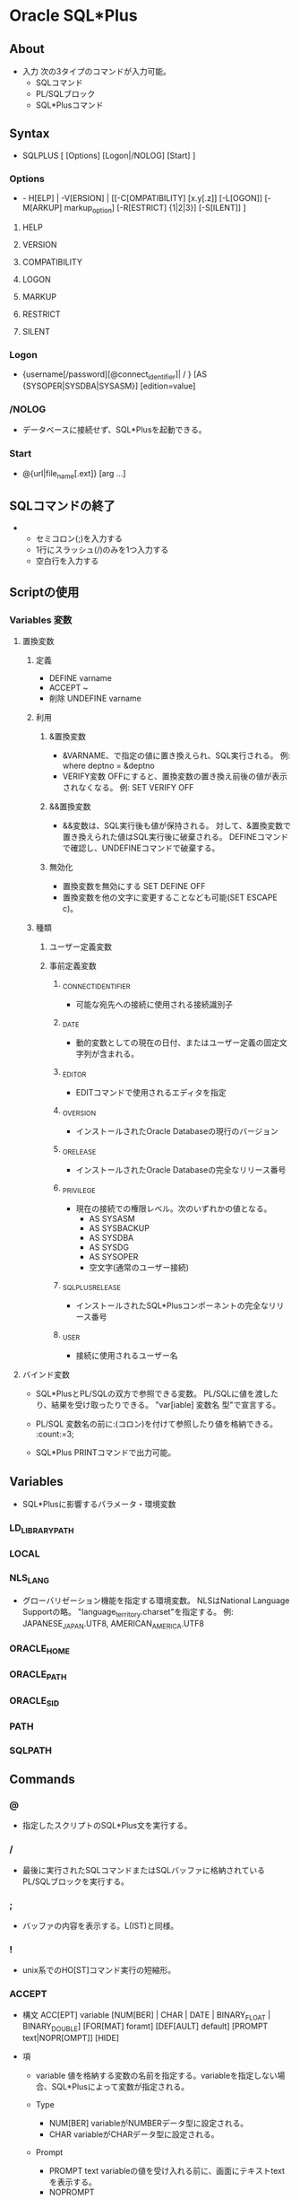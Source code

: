 * Oracle SQL*Plus
** About
- 入力
  次の3タイプのコマンドが入力可能。
  - SQLコマンド
  - PL/SQLブロック
  - SQL*Plusコマンド
  
** Syntax
- SQLPLUS [ [Options] [Logon|/NOLOG] [Start] ]
*** Options
- - H[ELP] | -V[ERSION] | 
  [[-C[OMPATIBILITY] [x.y[.z]] [-L[OGON]] [-M[ARKUP] markup_option] [-R[ESTRICT] {1|2|3}] [-S[ILENT]] ]
**** HELP
**** VERSION
**** COMPATIBILITY
**** LOGON
**** MARKUP
**** RESTRICT
**** SILENT
*** Logon
- {username[/password][@connect_identifier]| / } [AS {SYSOPER|SYSDBA|SYSASM}] [edition=value]
*** /NOLOG
- データベースに接続せず、SQL*Plusを起動できる。
*** Start
- @{url|file_name[.ext]} [arg ...]
** SQLコマンドの終了
- 
  - セミコロン(;)を入力する
  - 1行にスラッシュ(/)のみを1つ入力する
  - 空白行を入力する
** Scriptの使用
*** Variables 変数
**** 置換変数
***** 定義
- DEFINE varname
- ACCEPT ~
- 削除
  UNDEFINE varname
***** 利用
****** &置換変数
- &VARNAME、で指定の値に置き換えられ、SQL実行される。
  例: where deptno = &deptno
- VERIFY変数
  OFFにすると、置換変数の置き換え前後の値が表示されなくなる。
  例: SET VERIFY OFF
  
****** &&置換変数
- &&変数は、SQL実行後も値が保持される。
  対して、&置換変数で置き換えられた値はSQL実行後に破棄される。
  DEFINEコマンドで確認し、UNDEFINEコマンドで破棄する。

****** 無効化
- 置換変数を無効にする
  SET DEFINE OFF
- 置換変数を他の文字に変更することなども可能(SET ESCAPE c)。
***** 種類
****** ユーザー定義変数
****** 事前定義変数
******* _CONNECT_IDENTIFIER
- 可能な宛先への接続に使用される接続識別子
******* _DATE
- 動的変数としての現在の日付、またはユーザー定義の固定文字列が含まれる。
******* _EDITOR
- EDITコマンドで使用されるエディタを指定
******* _O_VERSION
- インストールされたOracle Databaseの現行のバージョン
******* _O_RELEASE
- インストールされたOracle Databaseの完全なリリース番号
******* _PRIVILEGE
- 現在の接続での権限レベル。次のいずれかの値となる。
  - AS SYSASM
  - AS SYSBACKUP
  - AS SYSDBA
  - AS SYSDG
  - AS SYSOPER
  - 空文字(通常のユーザー接続)
******* _SQLPLUS_RELEASE
- インストールされたSQL*Plusコンポーネントの完全なリリース番号
******* _USER
- 接続に使用されるユーザー名
**** バインド変数
- 
  SQL*PlusとPL/SQLの双方で参照できる変数。
  PL/SQLに値を渡したり、結果を受け取ったりできる。
  "var[iable] 変数名 型"で宣言する。
  
- PL/SQL
  変数名の前に:(コロン)を付けて参照したり値を格納できる。
  :count:=3;
  
- SQL*Plus
  PRINTコマンドで出力可能。

** Variables
- SQL*Plusに影響するパラメータ・環境変数
*** LD_LIBRARY_PATH
*** LOCAL
*** NLS_LANG
- グローバリゼーション機能を指定する環境変数。
  NLSはNational Language Supportの略。
  "language_territory.charset"を指定する。
  例: JAPANESE_JAPAN.UTF8, AMERICAN_AMERICA.UTF8

*** ORACLE_HOME
*** ORACLE_PATH
*** ORACLE_SID
*** PATH
*** SQLPATH
** Commands
*** @
- 指定したスクリプトのSQL*Plus文を実行する。
*** /
- 最後に実行されたSQLコマンドまたはSQLバッファに格納されているPL/SQLブロックを実行する。
*** ;
- バッファの内容を表示する。L(IST)と同様。
*** !
- unix系でのHO[ST]コマンド実行の短縮形。
*** ACCEPT
- 構文
  ACC[EPT] variable 
    [NUM[BER] | CHAR | DATE | BINARY_FLOAT | BINARY_DOUBLE]
    [FOR[MAT] foramt]
    [DEF[AULT] default]
    [PROMPT text|NOPR[OMPT]]
    [HIDE]

- 項
  - variable
    値を格納する変数の名前を指定する。variableを指定しない場合、SQL*Plusによって変数が指定される。

  - Type
    - NUM[BER]
      variableがNUMBERデータ型に設定される。
    - CHAR
      variableがCHARデータ型に設定される。

  - Prompt
    - PROMPT text
      variableの値を受け入れる前に、画面にテキストtextを表示する。
    - NOPROMPT
      - プロンプトを表示せずに入力を待つ

  - HIDE
    - 入力された応答が表示されない。

*** APPEND
- A[PPEND] text
  textで指定したテキストをSQLバッファ内のカレント行の終わりに追加する。
*** ARCHIVE LOG
- ARCIVE LOG LIST
  REDOログファイルに関する情報を表示する
*** ATTRIBUTE
*** BREAK
*** BTITLE
*** CHANGE
- C[HANGE] sephcar old [sepchar [new [sepchar]]]
  バッファ内のカレント行で最初に一致した文字列を変更する。
*** CLEAR
*** COLUMN
- COL[UMN] [{column | expr} [option ...]]
**** options
***** ALI[AS] alias
***** CLE{AR}
***** ENTMAP {ON|OFF}
***** FOLD_A[FTER]
***** FOLD_B[EFORE]
***** FOR[MAT] format
- format
  - aNNN : 桁数を指定する（バイト数）
  - ex)
    col column1 for a20
    col column2 for 999,990.9
***** HEA[DING] text
***** JUS[TIFY] {L[EFT] | C[ENTER] | R[IGHT]}
***** LIKE {expr | alias}
***** NEWL[INE]
***** NEW_V[ALUE] variable
***** NOPRI[NT] | PRI[NT]
***** NUL[L] text
***** OLD_V[ALUE] variable
***** ON | OFF
***** WRA[PPED]
***** WOR[D_WRAPPED]
***** TRU[NCATED]
*** COMPUTE
*** CONNECT
- 
  指定したユーザ-名でOracle Databaseに接続する。

- 構文
  CONN[ECT] [{logon|/|proxy} [AS {SYSOPER|SYSDBA|SYSASM}] [edition=value]
  - logon : 
    username[/password]@connect_identifier
  - proxy :
    proxyuser[ username][/password][@connect_identifier]
  
- 項
  - /
    デフォルト・ログオンを表す。

  - AS {SYSOPER|SYSDBA|SYSASM}
    AS句を使用すると、SYSOPER、SYSDBA、またはSYSASMシステム権限が付与されているユーザーによる特権付接続が可能。

*** COPY
*** DEFINE
- DEF[INE] [variable] | [variable = text]
  ユーザ変数または事前定義変数を指定し、その変数にCHAR値を割り当てたり、1つまたはすべての変数の値および変数型を表示する。

**** 事前定義変数
***** _CONNECT_INDENTIFIER
***** _DATE
***** _EDITOR
- EDITコマンドで使用されるエディタを指定する。
***** _O_VERSION
***** _O_RELEASE
***** _PRIVILEGE
***** _SQLPLUS_RELEASE
***** _USER
*** DEL
*** DESCRIBE
- DESC[RIBE] objectx
  表、ビュー、ファンクション、プロシージャの定義を表示する。

*** DISCONNECT
*** EDIT
- ED[IT] [file_name[.ext]]
  file_name[.ext]に指定したファイルの内容又はバッファの内容を対象として、OSのテキストエディタを起動する。
*** EXECUTE
*** EXIT
*** GET
*** HELP
- HELP | ? [topic]
  topicには、COLUMなどのSQL*Plusのヘルプトピックを指定する。
*** HOST
- HO[ST]
  続けてOSのコマンドを入力することで、OSのコマンドを実行可能。

- 短縮形
  - !
    Unix系での短縮形。直後にスペースは不要で、続けて入力可能。
  - $
    Windows系での短縮形。

*** INPUT
- I[NPUT] [text]
  textの内容をバッファ内のカレント行の後に1行以上の新規コメントを追加する。
  
*** LIST
- L[IST] [n|n m|n*|n LAST|*|* n|* LAST|LAST]
  SQLバッファの1つ以上の行を表示する。
  ";"でも同様。
*** PASSWORD
*** PAUSE
*** PRINT
*** PROMPT
- PRO[MPT] [text]
  textを画面上表示する
  
*** RECOVER
- RECOVER {general | managed | BEGIN BACKUP | END BACKUP}
**** general
- [AUTOMATIC] [FROM location]{ {full_database_recovery | partial_database_recovery | LOGFILE filename}[ {TEST | ALLOW integer CORRUPTION | parallel_clause} [TEST | ALLOW integer CORRUPTION | parallel_clause]...]| CONTINUE [DEFAULT] | CANCEL}
**** full_database_recovery
- [STANDBY] DATABASE [{UNTIL {CANCEL | TIME date | CHANGE integer} | USING BACKUP CONTROLFILE} [UNTIL {CANCEL | TIME date | CHANGE integer} | USING BACKUP CONTROLFILE]...]
**** managed
- MANAGED STANDBY DATABASE recover_clause | cancel_clause | finish_clause
*** REMARK
*** REPFOOTER
*** REPHEADER
*** RUN
- R[UN]
  現在SQLバッファに格納されているSQLコマンドまたはPL/SQLブロックを表示して実行する。
*** SAVE
- SAV[E] [FILE] file_name[.ext] [CRE[ATE]] | REP[LACE] | APP[END]]
  SQLバッファの内容を、OSのスクリプトに保存する。
*** SET
- SET system_variable value
  SQL*Plus環境を変更するシステム変数を設定する。
**** SET AUTOT[RACE] {ON|OFF|TRACE[ONLY]} [EXP[LAIN]] [STAT[ISTICS]]
- 正常に実行されたSQL DML分のレポートを表示する。
  レポートには実行統計および問合せ実行パスを含めることができる。
- Options
  - OFF : トレースレポートが表示されない
  - ON : トレースレポートが表示される
  - TRACEONLY : トレースレポートは表示される。問い合わせデータは存在しても表示しない。
  - EXPLAIN : 実行計画が実行され、問い合わせパスが実行される。
  - STATISTICS : 統計が表示される。

**** SET AUTORECOVERY [ON|OFF]
- ONを指定すると、リカバリ時に必要なREDOログ・ファイルのデフォルトのファイル名を自動的に適用するためにRECOVERコマンドが設定される。
**** SET COLSEP {|text}
- 列出力間のセパレータ文字を設定する。
  変数に空白または句読記号が含まれる場合、シングルクォートで囲む必要がある。
- ex
  - SET COLSEP '|'
**** SET DEF[INE] {&|c|ON|OFF}
- 置換変数の接頭辞として使用する文字を、cに設定する。
  ONまたはOFFによって、置換をするかどうかを設定する。ONを設定するとデフォルトの"&"へボトル。
**** SET ECHO {ON|OFF}
- @、@@またはSTARTを使用して実行するスクリプトでコマンドをエコー表示するかどうかを制御する。
  ONを指定すると、画面にコマンドが表示される。OFFを指定すると、非表示となる。
  対話方式で入力するコマンドまたはOSからリダイレクトするコマンドの表示には影響がない。
  
**** SET ESC[APE] {\|c|ON|OFF}
- エスケープ文字として使用する文字を定義する。
  OFFを指定するとエスケープ文字の定義が解除される。ONを指定すると、使用可能となり、設定値はデフォルトの"\"に戻る。
  
**** SET FEED[BACK] {6|n|ON|OFF}
- スクリプトがn個以上のレコードを選択した場合に、スクリプトから戻されるレコード数を表示する。
  ON/OFFによりこの表示をON/OFFにできる。ONにした場合、nが1に設定される。0を設定する場合、OFFと同義。
  "n row selected."の部分の表示・非表示設定。
**** SET HEA[DING] {ON|OFF}
**** SET LIN[ESIZE]
- 1行に表示する文字の合計数を設定する。
**** SET LONG {80|n}
- BLOB, BFILE, CLOB, lONG, NCLOB, XMLType値を表示、およびLONG値をコピーするため最大幅をバイト単位で設定する。
**** SET LONGC[HUNKSIZE] {80|n}
**** SET PAGES[IZE]
- 各出力ページの行数を設定する。
  0に設定すると、ヘッダ、ブレーク、タイトル、初期空白行およびその他の情報をすべて費用時にできる。
**** SET TI[ME] {ON|OFF}
- 現在の時刻表示を制御する。
  プロンプト表示が、"SQL>"から"10:12:53 SQL>"のように変化する。
**** SET TIMI[NG] {ON|OFF}
- タイミング統計の表示を制御する。
  ONを指定すると、それぞれのSQLコマンドまたはPL/SQLブロックが実行される度に、そのタイミング統計が表示される。
  実行後、末尾に"Elapsed: 00:00:00.06"などと経過時間を表示する。
**** SET TRIMS[POOL] {ON|OFF}
- それぞれのスプール行の終わりに後続の空白を入れるかどうかを指定する。
  ONを指定すると、各行の終わりの空白が削除される。
**** SET VER[IFY] {ON|OFF}
- 置換変数を値と置き換える前後に、SQL文またはPL/SQLコマンドのテキストをリスト表示するかどうかを制御する。
*** SHOW
- SHO[W] option
- SQL*Plusシステム変数の値または現行のSQL*Plus環境を表示する。
**** Options
***** system_variable
- SETで設定する変数を指定する。
***** ALL
***** BTI[TLE]
***** ERR[ORS]
- ERR[ORS] [{FUNCTION | PROCEDURE | PACKAGE | PACKAGEBODY | VIEW | TYPE | TYPE BODY | DIMENSION | JAVA CLASS} [schema.]name]
***** LNO
***** PARAMETERS [parameter_name]
- 1つ以上の初期化パラメータに対して、現行の値を表示する。
  parameter_nameなしで使用すると、すべての初期化パラメータが表示される。
  parameter_nameにより、マッチするパラメータのみ表示される
***** PNO
***** REL[EASE]
***** REPF[OOTER]
***** REPH[EADER]
***** SPOO[L]
***** SGA
***** SPARAMETERS [parameter_name]
***** SQLCODE
***** TTI[TLE]
***** USER
***** XQUERY
*** SHUTDOWN
- 
  接続の終了を待つ。

- transactional
  トランザクションが終わるまで待つ。
  トランザクションが終わったら接続を切る。

- immediate
  接続終了をまたず、コミットされていないデータは失われる。
  変更済みデータはデータファイルに書き込まれる。

- abort
  接続終了をまたず、コミットされていないデータは失われる。
  変更済みデータはデータファイルに書き込まれない。
*** SPOOL
- 構文
  SPO[OL] [file_name[.ext] [CRE[ATE] | REP[LACE] | APP[END]] | OFF | OUT]
- 項
  - CRE[ATE]
    指定した名前でファイルを新規作成する。
  - REP[LACE]
    デフォルトの動作。既存のファイルの内容を置換する。ファイルが存在しない場合、ファイルが作成される。
  - APP[END]
    指定したファイルの終わりに、バッファの内容を追加する
  - OFF
    スプールを停止する。
  - OUT
    スプールを停止して、ファイルをコンピュータの標準プリンタに送る。
  - (指定なし)
    現行のスプール状態を表示する。

*** START
*** STARTUP
- 
  SQL*Plusを起動する

- 構文
  - STARTUP options | upgrade_options
  - options :
    [FORCE] [RESTRICT] [PFILE=filename] [QUIET] [MOUNT [dbname] | [OPEN [open_options] [dbname]] | NOMOUNT ]
  - open_options :
    READ {ONLY | WRITE [RECOVER]} | RECOVER
  - upgrade_options :
    [PFILE=filename] {UPGRADE | DOWNGRADE} [QUIET]

- 項
  - FORCE
    再起動する前に現行のインスタンスをABORTモードのSHUTDOWNで停止しておく必要があり、現在のインスタンスが実行されている場合はエラーとなる。
    FORCEが指定されている場合は実行される。デバッグ中及び異常な環境下で有効なオプションで、通常は仕様を控えるべき。
  - PFILE=filename
    インスタンスの起動中に使用されるクライアント・パラメータ・ファイルを指定する。
    PFILEの指定を省略すると、デフォルトのサーバー・パラメータ・ファイル(spfile)にアクセスしようとする。spfileが見つからないとデフォルトのpfileにアクセスしようとする。
    デフォルトファイルはプラットフォーム固有でhとなる。
    例 : UNIX : $ORACLE_HOME/dbs/init$ORACLE_SID.ora、Windows : ORACLE_HOME\database\initORCL.ora
    
  - Mount
    - MOUNT dbname
      オープンしないでマウントする。
    - OPEN
      マウントおよびオープンする。
    - NOMOUNT
      停止状態からNOMOUNT状態になる。
      MOUNTまたはOPENと同時には指定できない。
      その後変更する場合は、alter database mount; alter database open;など。

*** STORE
*** TIMING
*** TTITLE
*** UNDEFINE
*** VARIABLE
- VAR[IABLE] [variable [type]]
  引数なしでVARIABLEを指定すると、セッション内で宣言されているすべての変数が表示される。
  変数名のみを指定すると、その変数が表示される。
  
  ストアドプロシージャに対するパラメータとして使用される。また、無名PL/SQLブロックの中で直接参照できる。

*** WHENEVER OSERROR
- 
  OSのエラーが発生した場合に、指定した操作を実行する。
- 構文
  - WHENEVER OSERROR {EXIT [SUCCESS|FAILURE|n|variable|:BindVariable] [COMMIT|ROLLBACK] | CONTINUE [COMMIT|ROLLBACK|NONE]}
- 項
  - EXIT [SUCCESS|FAILURE|n|variable|:BindVariable]
    エラーが検出されたらすぐに終了するように指定する。
  - CONTINUE
    EXITオプションをオフにする。
  - 動作
    - COMMIT
      終了または継続する前にCOMMITを実行し、データベースに対する保留中の変更を保存するように指示する。
    - ROLLBACK
      終了前にROLLBACKを実行するようにする。
    - NONE
      何の操作もしない。
*** WHENEVER SQLERROR
- SQLコマンドまたはPL/SQLブロックでエラーが発生した場合に、指定した操作を実行する。
- 構文
  WHENEVER SQLERROR {EXIT [SUCCESS|FAILURE|WARNING|n|visible|:BindVariable] [COMMIT|ROLLBACK] | CONTINUE [COMMIT|ROLLBACK|NONE]}
- 項
  - EXIT [SUCCESS|FAILURE|n|variable|:BindVariable]
    エラーが検出されたらすぐに終了するように指定する。
  - CONTINUE
    EXITオプションをオフにする。
  - 動作
    - COMMIT
      終了または継続する前にCOMMITを実行し、データベースに対する保留中の変更を保存するように指示する。
    - ROLLBACK
      終了前にROLLBACKを実行するようにする。
    - NONE
      何の操作もしない。
- ex)
  WHENEVER SQLERROR EXIT SQL.SQLCODE ROLLBACK
  sqlerrorが発生した場合、SQLCODEを戻してROLLBACK、終了する。
*** XQUERY
** Restriction
- 
  |----------------------+------------|
  | 項目                 | 制限       |
  |----------------------+------------|
  | ユーザー名           | 30バイト   |
  | 置換変数名の長さ     | 30バイト   |
  | 置換変数値の長さ     | 240文字    |
  | コマンドラインの長さ | 2500文字   |
  | 最大PAGESIZE         | 50,000行   |
  | 合計行幅             | 32,767文字 |
  | 最大ページ数         | 99,999     |
  |----------------------+------------|

- 
  [[http://docs.oracle.com/cd/E16338_01/server.112/b56314/apa.htm][A SQL*Plusの制限 - SQL*Plus®ユーザーズ・ガイドおよびリファレンス リリース11.2]]

** Arguments
- 
  ファイル名の後にスペースを挟んで引数を列挙する。
  内部では&1, &2などの形で受け取れる。
  
- 
  [[http://www.shift-the-oracle.com/sqlplus/tutorial/sqlplus-script-parameter.html][SQL*Plus の実行スクリプトをパラメータ付きで起動する - SHIFT the Oracle]]

** Security
*** PRODUCT_USER_PROFILE表
- PUP表
  GRANTとREVOKEコマンド、およびユーザー・ロールによるユーザー・レベルのセキュリティを補う。
  特定のSQLおよびSQL*Plusコマンドをユーザー単位で使用禁止にできる。
** Memo
*** 接続
- [[http://itref.fc2web.com/oracle/sqlplus/][Oracle SQL*Plus - SE学院]]
**** ローカル接続
**** リモート接続
***** 簡易接続
***** ローカルネーミングパラメータによる接続
** Link
- [[https://docs.oracle.com/cd/E16338_01/server.112/b56314/toc.htm][目次 - SQL*Plusユーザーズ・ガイドおよびリファレンスリリース11.2]]
- [[https://docs.oracle.com/cd/E16338_01/server.112/b56314/ch_twelve001.htm#BACDBGBC][SQL*Plusコマンド一覧 - SQL*Plusユーザーズ・ガイドおよびリファレンスリリース11.2]]
